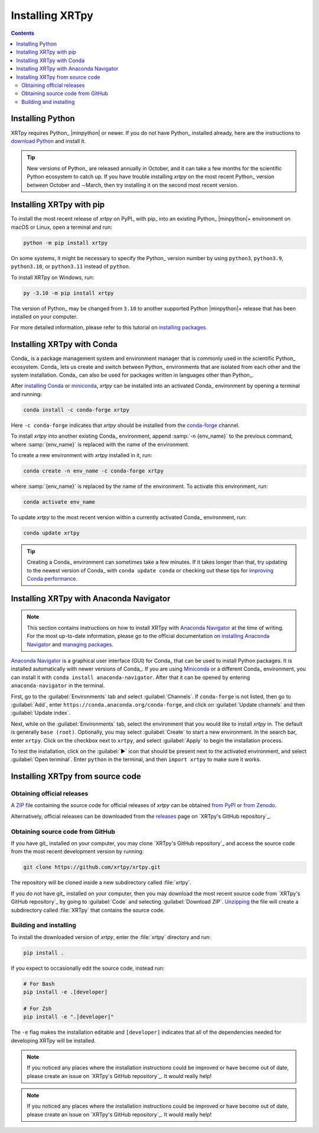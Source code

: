 .. _xrtpy-install:

****************
Installing XRTpy
****************

.. contents:: Contents
   :local:

Installing Python
=================

XRTpy requires Python_ |minpython| or newer. If you do not have Python_
installed already, here are the instructions to `download Python`_ and
install it.

.. tip::

   New versions of Python_ are released annually in October, and it can
   take a few months for the scientific Python ecosystem to catch up. If
   you have trouble installing `xrtpy` on the most recent Python_
   version between October and ∼March, then try installing it on the
   second most recent version.

.. _install-pip:

Installing XRTpy with pip
============================

To install the most recent release of `xrtpy` on PyPI_ with pip_ into
an existing Python_ |minpython|\ + environment on macOS or Linux, open a
terminal and run:

.. code-block:: bash

   python -m pip install xrtpy

On some systems, it might be necessary to specify the Python_ version
number by using ``python3``, ``python3.9``, ``python3.10``, or
``python3.11`` instead of ``python``.

To install XRTpy on Windows, run:

.. code-block:: bash

   py -3.10 -m pip install xrtpy

The version of Python_ may be changed from ``3.10`` to another supported
Python |minpython|\ + release that has been installed on your computer.

For more detailed information, please refer to this tutorial on
`installing packages`_.

.. _install-conda:

Installing XRTpy with Conda
==============================

Conda_ is a package management system and environment manager that is
commonly used in the scientific Python_ ecosystem. Conda_ lets us create
and switch between Python_ environments that are isolated from each
other and the system installation. Conda_ can also be used for packages
written in languages other than Python_.

After `installing Conda`_ or miniconda_, `xrtpy` can be installed
into an activated Conda_ environment by opening a terminal and running:

.. code-block:: bash

   conda install -c conda-forge xrtpy

Here ``-c conda-forge`` indicates that `xrtpy` should be installed
from the conda-forge_ channel.

To install `xrtpy` into another existing Conda_ environment, append
:samp:`-n {env_name}` to the previous command, where :samp:`{env_name}`
is replaced with the name of the environment.

To create a new environment with `xrtpy` installed in it, run:

.. code-block:: bash

    conda create -n env_name -c conda-forge xrtpy

where :samp:`{env_name}` is replaced by the name of the environment. To
activate this environment, run:

.. code-block:: bash

   conda activate env_name

To update `xrtpy` to the most recent version within a currently
activated Conda_ environment, run:

.. code-block:: bash

   conda update xrtpy

.. tip::

   Creating a Conda_ environment can sometimes take a few minutes. If it
   takes longer than that, try updating to the newest version of Conda_
   with ``conda update conda`` or checking out these tips for
   `improving Conda performance`_.

Installing XRTpy with Anaconda Navigator
===========================================

.. note::

   This section contains instructions on how to install XRTpy with
   `Anaconda Navigator`_ at the time of writing. For the most up-to-date
   information, please go to the official documentation on `installing
   Anaconda Navigator`_ and `managing packages`_.

`Anaconda Navigator`_ is a graphical user interface (GUI) for Conda_
that can be used to install Python packages. It is installed
automatically with newer versions of Conda_. If you are using Miniconda_
or a different Conda_ environment, you can install it with
``conda install anaconda-navigator``. After that it can be opened by
entering ``anaconda-navigator`` in the terminal.

First, go to the :guilabel:`Environments` tab and select
:guilabel:`Channels`. If ``conda-forge`` is not listed, then go to
:guilabel:`Add`, enter ``https://conda.anaconda.org/conda-forge``, and
click on :guilabel:`Update channels` and then :guilabel:`Update index`.

Next, while on the :guilabel:`Environments` tab, select the environment
that you would like to install `xrtpy` in. The default is generally
``base (root)``. Optionally, you may select :guilabel:`Create` to start
a new environment. In the search bar, enter ``xrtpy``. Click on the
checkbox next to ``xrtpy``, and select :guilabel:`Apply` to begin the
installation process.

To test the installation, click on the :guilabel:`▶` icon that should be
present next to the activated environment, and select
:guilabel:`Open terminal`. Enter ``python`` in the terminal, and then
``import xrtpy`` to make sure it works.

Installing XRTpy from source code
====================================

Obtaining official releases
---------------------------

A ZIP_ file containing the source code for official releases of
`xrtpy` can be obtained `from PyPI`_ or `from Zenodo`_.

Alternatively, official releases can be downloaded from the
releases_ page on `XRTpy's GitHub repository`_.

Obtaining source code from GitHub
---------------------------------

If you have git_ installed on your computer, you may clone `XRTpy's
GitHub repository`_ and access the source code from the most recent
development version by running:

.. code:: bash

   git clone https://github.com/xrtpy/xrtpy.git

The repository will be cloned inside a new subdirectory called
:file:`xrtpy`.

If you do not have git_ installed on your computer, then you may download
the most recent source code from `XRTpy's GitHub repository`_ by
going to :guilabel:`Code` and selecting :guilabel:`Download ZIP`.
`Unzipping <https://www.wikihow.com/Unzip-a-File>`__ the file will
create a subdirectory called :file:`XRTpy` that contains the source
code.

Building and installing
-----------------------

To install the downloaded version of `xrtpy`, enter the :file:`xrtpy`
directory and run:

.. code-block:: bash

   pip install .

If you expect to occasionally edit the source code, instead run:

.. code-block:: bash

   # For Bash
   pip install -e .[developer]

   # For Zsh
   pip install -e ".[developer]"

The ``-e`` flag makes the installation editable and ``[developer]``
indicates that all of the dependencies needed for developing XRTpy
will be installed.

.. note::

   If you noticed any places where the installation instructions could
   be improved or have become out of date, please create an issue on
   `XRTpy's GitHub repository`_. It would really help!


.. note::

   If you noticed any places where the installation instructions could
   be improved or have become out of date, please create an issue on
   `XRTpy's GitHub repository`_. It would really help!

.. _Anaconda Navigator: https://www.anaconda.com/products/individual
.. _clone a repository using SSH: https://docs.github.com/en/get-started/getting-started-with-git/about-remote-repositories#cloning-with-ssh-urls
.. _conda-forge: https://conda-forge.org
.. _download Python: https://www.python.org/downloads/
.. _from PyPI: https://pypi.org/project/xrtpy
.. _from Zenodo: https://doi.org/10.5281/zenodo.1436011
.. _improving Conda performance: https://docs.conda.io/projects/conda/en/latest/user-guide/concepts/conda-performance.html#improving-conda-performance
.. _installing Anaconda Navigator: https://docs.anaconda.com/anaconda/navigator/install/
.. _installing Conda: https://docs.conda.io/projects/conda/en/latest/user-guide/install/index.html
.. _installing packages: https://packaging.python.org/en/latest/tutorials/installing-packages/#installing-from-vcs
.. _managing packages: https://docs.anaconda.com/anaconda/navigator/tutorials/manage-packages/#installing-a-package
.. _miniconda: https://docs.conda.io/en/latest/miniconda.html
.. _releases: https://github.com/xrtpy/xrtpy/releases
.. _ZIP: https://en.wikipedia.org/wiki/ZIP_(file_format)
